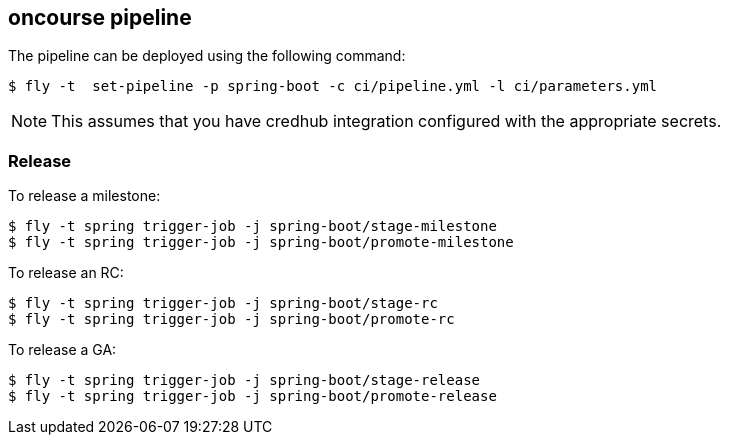 == oncourse pipeline

The pipeline can be deployed using the following command:

[source]
----
$ fly -t  set-pipeline -p spring-boot -c ci/pipeline.yml -l ci/parameters.yml
----

NOTE: This assumes that you have credhub integration configured with the appropriate
secrets.

=== Release

To release a milestone:

[source]
----
$ fly -t spring trigger-job -j spring-boot/stage-milestone
$ fly -t spring trigger-job -j spring-boot/promote-milestone
----

To release an RC:

[source]
----
$ fly -t spring trigger-job -j spring-boot/stage-rc
$ fly -t spring trigger-job -j spring-boot/promote-rc
----

To release a GA:

[source]
----
$ fly -t spring trigger-job -j spring-boot/stage-release
$ fly -t spring trigger-job -j spring-boot/promote-release
----
